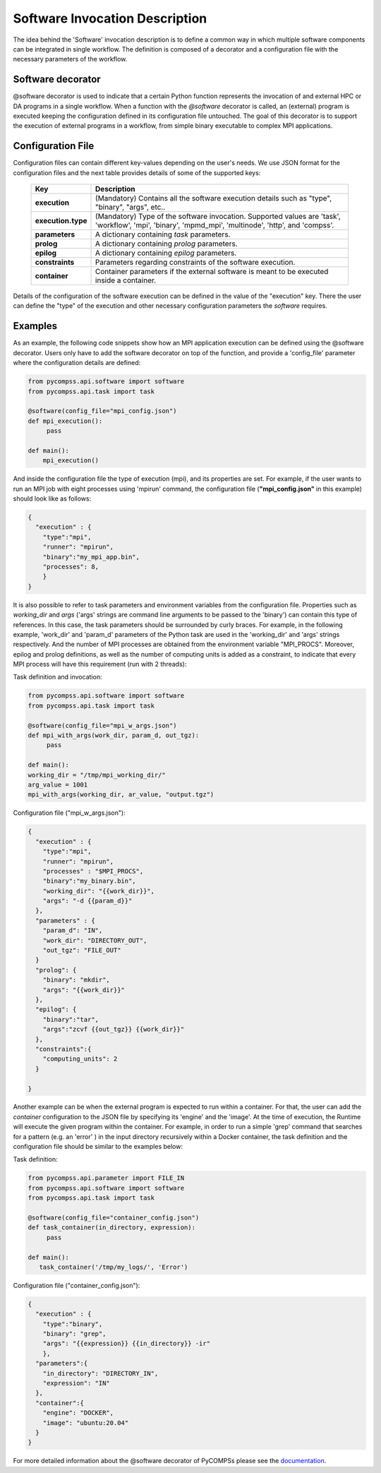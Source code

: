Software Invocation Description
===============================

The idea behind the 'Software' invocation description is to define a common way in which multiple software components can be integrated in single workflow.
The definition is composed of a decorator and a configuration file with the necessary parameters of the workflow.

Software decorator
------------------
@software decorator is used to indicate that a certain Python function represents the invocation of and external HPC or DA programs in a single workflow.
When a function with the `@software` decorator is called, an (external) program is executed keeping the configuration defined in its configuration file untouched.
The goal of this decorator is to support the execution of external programs in a workflow, from simple binary executable to complex MPI applications.


Configuration File
------------------
Configuration files can contain different key-values depending on the user's needs. We use JSON format for the configuration files and the next table provides details of some of the supported keys:

    +------------------------------+---------------------------------------------------------------------------------------------------------------------------------------------------------+
    | Key                          | Description                                                                                                                                             |
    +==============================+=========================================================================================================================================================+
    | **execution**                | (Mandatory) Contains all the software execution details such as "type", "binary", "args", etc..                                                         |
    +------------------------------+---------------------------------------------------------------------------------------------------------------------------------------------------------+
    | **execution.type**           | (Mandatory) Type of the software invocation. Supported values are 'task', 'workflow', 'mpi', 'binary', 'mpmd_mpi', 'multinode', 'http', and 'compss'.   |
    +------------------------------+---------------------------------------------------------------------------------------------------------------------------------------------------------+
    | **parameters**               | A dictionary containing *task* parameters.                                                                                                              |
    +------------------------------+---------------------------------------------------------------------------------------------------------------------------------------------------------+
    | **prolog**                   | A dictionary containing *prolog* parameters.                                                                                                            |
    +------------------------------+---------------------------------------------------------------------------------------------------------------------------------------------------------+
    | **epilog**                   | A dictionary containing *epilog* parameters.                                                                                                            |
    +------------------------------+---------------------------------------------------------------------------------------------------------------------------------------------------------+
    | **constraints**              | Parameters regarding constraints of the software execution.                                                                                             |
    +------------------------------+---------------------------------------------------------------------------------------------------------------------------------------------------------+
    | **container**                | Container parameters if the external software is meant to be executed inside a container.                                                               |
    +------------------------------+---------------------------------------------------------------------------------------------------------------------------------------------------------+




Details of the configuration of the software
execution can be defined in the value of the "execution" key. There the user can define the "type" of the execution and other
necessary configuration parameters the *software* requires.


Examples
--------

As an example, the following code snippets show how an MPI application execution can be defined using the @software decorator. Users only have to add the software
decorator on top of the function, and provide a 'config_file' parameter where the configuration details are defined:

.. code-block:: python

    from pycompss.api.software import software
    from pycompss.api.task import task

    @software(config_file="mpi_config.json")
    def mpi_execution():
         pass

    def main():
        mpi_execution()


And inside the configuration file the type of execution (mpi), and its properties are set. For example, if the user wants to run an MPI job with eight processes using
'mpirun' command, the configuration file (**"mpi_config.json"** in this example) should look like as follows:

.. code-block:: JSON

    {
      "execution" : {
        "type":"mpi",
        "runner": "mpirun",
        "binary":"my_mpi_app.bin",
        "processes": 8,
        }
    }


It is also possible to refer to task parameters and environment variables from the configuration file. Properties such as `working_dir` and `args` ('args' strings are command line arguments to be passed to the 'binary') can contain this type of references. In this case, the task parameters should be surrounded by curly braces. For example, in the
following example, 'work_dir' and 'param_d' parameters of the Python task are used in the 'working_dir' and 'args' strings respectively. And the number of MPI processes are obtained from the environment variable "MPI_PROCS". Moreover, epilog and prolog definitions, as well as
the number of computing units is added as a constraint, to indicate that every MPI process will have this requirement (run with 2 threads):

Task definition and invocation:

.. code-block:: python

    from pycompss.api.software import software
    from pycompss.api.task import task

    @software(config_file="mpi_w_args.json")
    def mpi_with_args(work_dir, param_d, out_tgz):
         pass

    def main():
    working_dir = "/tmp/mpi_working_dir/"
    arg_value = 1001
    mpi_with_args(working_dir, ar_value, "output.tgz")


Configuration file ("mpi_w_args.json"):

.. code-block:: JSON

    {
      "execution" : {
        "type":"mpi",
        "runner": "mpirun",
        "processes" : "$MPI_PROCS",
        "binary":"my_binary.bin",
        "working_dir": "{{work_dir}}",
        "args": "-d {{param_d}}"
      },
      "parameters" : {
        "param_d": "IN",
        "work_dir": "DIRECTORY_OUT",
        "out_tgz": "FILE_OUT"
      }
      "prolog": {
        "binary": "mkdir",
        "args": "{{work_dir}}"
      },
      "epilog": {
        "binary":"tar",
        "args":"zcvf {{out_tgz}} {{work_dir}}"
      },
      "constraints":{
        "computing_units": 2
      }

    }


Another example can be when the external program is expected to run within a container. For that, the user can add the `container` configuration to the JSON file
by specifying its 'engine' and the 'image'. At the time of execution, the Runtime will execute the given program within the container. For example, in order to run a
simple 'grep' command that searches for a pattern (e.g. an 'error' ) in the input directory recursively within a Docker container, the task definition and the configuration file should
be similar to the examples below:

Task definition:

.. code-block:: python

    from pycompss.api.parameter import FILE_IN
    from pycompss.api.software import software
    from pycompss.api.task import task

    @software(config_file="container_config.json")
    def task_container(in_directory, expression):
         pass

    def main():
       task_container('/tmp/my_logs/', 'Error')


Configuration file ("container_config.json"):

.. code-block:: JSON

    {
      "execution" : {
        "type":"binary",
        "binary": "grep",
        "args": "{{expression}} {{in_directory}} -ir"
        },
      "parameters":{
        "in_directory": "DIRECTORY_IN",
        "expression": "IN"
      },
      "container":{
        "engine": "DOCKER",
        "image": "ubuntu:20.04"
      }
    }



For more detailed information about the @software decorator of PyCOMPSs please see the `documentation`_.


.. _documentation: https://compss.readthedocs.io/en/stable/Sections/02_App_Development/02_Python/01_1_Task_definition/Sections/06_Other_task_types/11_Software_decorator.html
